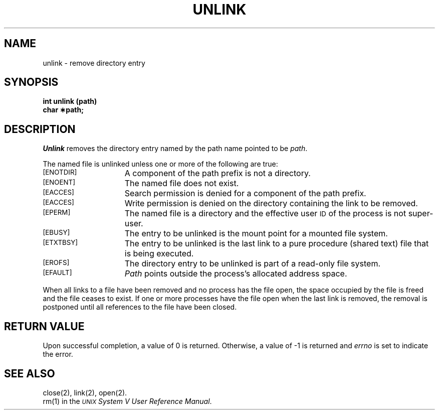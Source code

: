 .TH UNLINK 2 
.SH NAME
unlink \- remove directory entry
.SH SYNOPSIS
.B int unlink (path)
.br
.B char \(**path;
.SH DESCRIPTION
.I Unlink\^
removes the directory entry named by the
path name
pointed to be
.IR path .
.PP
The named file is unlinked unless one or more of the following are true:
.TP 15
.SM
\%[ENOTDIR]
A component of the
path prefix
is not a directory.
.TP
.SM
\%[ENOENT]
The named file does not exist.
.TP
.SM
\%[EACCES]
Search permission is denied for a component of the
path prefix.
.TP
.SM
\%[EACCES]
Write permission is denied on the directory containing the link
to be removed.
.TP
.SM
\%[EPERM]
The named file is a directory and the effective user
.SM ID
of the process is
not super-user.
.TP
.SM
\%[EBUSY]
The entry to be unlinked is the mount point for a mounted file system.
.TP
.SM
\%[ETXTBSY]
The entry to be unlinked is
the last link to
a pure procedure (shared text) file
that is being executed.
.TP
.SM
\%[EROFS]
The directory entry to be unlinked is part of a
read-only file system.
.TP
.SM
\%[EFAULT]
.I Path\^
points outside the process's allocated address space.
.PP
When all links to a file have been removed and no process has the file open,
the space occupied by the file is freed and the file
ceases to exist.
If one or more processes have the file open when the last link is removed,
the removal is postponed until all references to the file have been closed.
.SH "RETURN VALUE"
Upon successful completion, a value of 0 is returned.
Otherwise, a value of \-1 is returned and
.I errno\^
is set to indicate the error.
.SH "SEE ALSO"
close(2), link(2), open(2).
.br
rm(1)
in the
\f2\s-1UNIX\s+1 System V User Reference Manual\fR.
.\"	@(#)unlink.2	6.2 of 9/6/83
